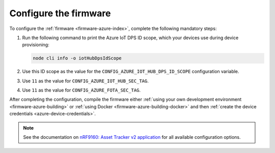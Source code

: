 .. _azure-firmware-configuration:

Configure the firmware
######################

To configure the :ref:`firmware <firmware-azure-index>`, complete the following mandatory steps:

1. Run the following command to print the Azure IoT DPS ID scope, which your devices use during device provisioning:

   .. code-block:: bash

      node cli info -o iotHubDpsIdScope

#. Use this ID scope as the value for the ``CONFIG_AZURE_IOT_HUB_DPS_ID_SCOPE`` configuration variable.

#. Use ``11`` as the value for ``CONFIG_AZURE_IOT_HUB_SEC_TAG``.

#. Use ``11`` as the value for ``CONFIG_AZURE_FOTA_SEC_TAG``.

After completing the configuration, compile the firmware either :ref:`using your own development environment <firmware-azure-building>` or :ref:`using Docker <firmware-azure-building-docker>` and then :ref:`create the device credentials <azure-device-credentials>`.

.. note::

   See the documentation on `nRF9160: Asset Tracker v2 application <https://developer.nordicsemi.com/nRF_Connect_SDK/doc/latest/nrf/applications/asset_tracker_v2/README.html>`_ for all available configuration options.
